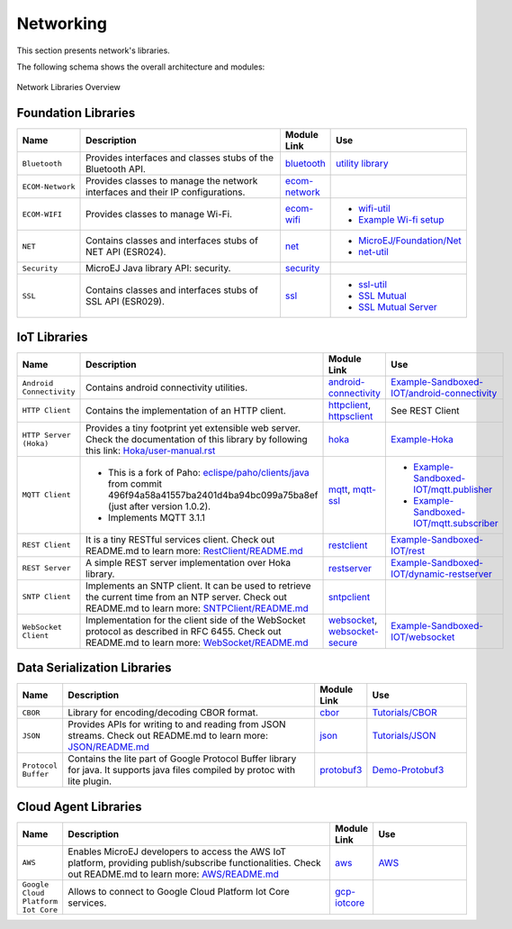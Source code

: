 .. _networking:

Networking
==========

This section presents network's libraries.

The following schema shows the overall architecture and modules:

.. figure:: images/networking_overview.png
   :alt: Network Libraries Overview
   :width: 600px
   :align: center

   Network Libraries Overview

Foundation Libraries
---------------------

.. list-table::
   :header-rows: 1
   :widths: 10 200 10 70

   *  -  Name
      -  Description
      -  Module Link
      -  Use
   
   *  -  ``Bluetooth``
      -  Provides interfaces and classes stubs of the Bluetooth API.
      -  `bluetooth <https://repository.microej.com/modules/ej/api/bluetooth/>`_
      -  `utility library <https://repository.microej.com/modules/ej/library/iot/bluetooth-util/>`_

   *  -  ``ECOM-Network``
      -  Provides classes to manage the network interfaces and their IP configurations.
      -  `ecom-network <https://repository.microej.com/modules/ej/api/ecom-network/>`_
      - 

   *  -  ``ECOM-WIFI``
      -  Provides classes to manage Wi-Fi.
      -  `ecom-wifi <https://repository.microej.com/modules/ej/api/ecom-wifi/>`_
      -  -  `wifi-util <https://repository.microej.com/modules/ej/library/iot/wifi-util/>`_
         -  `Example Wi-fi setup <https://github.com/MicroEJ/Example-Wi-Fi-Setup>`_

   *  -  ``NET``
      -  Contains classes and interfaces stubs of NET API (ESR024).
      -  `net <https://repository.microej.com/modules/ej/api/net/>`_
      -  -  `MicroEJ/Foundation/Net <https://github.com/MicroEJ/Example-Standalone-Foundation-Libraries/tree/master/com.microej.example.foundation.net.helloworld>`_
         -  `net-util <https://repository.microej.com/modules/ej/library/iot/net-util/>`_

   *  -  ``Security``
      -  MicroEJ Java library API: security.
      -  `security <https://repository.microej.com/modules/ej/api/security/>`_
      - 

   *  -  ``SSL``
      -  Contains classes and interfaces stubs of SSL API (ESR029).
      -  `ssl <https://repository.microej.com/modules/ej/api/ssl/>`_
      -  -  `ssl-util <https://repository.microej.com/modules/ej/library/iot/ssl-util/>`_
         -  `SSL Mutual <https://github.com/MicroEJ/Example-Sandboxed-IOT/tree/master/com.microej.example.iot.ssl.mutual>`_
         -  `SSL Mutual Server <https://github.com/MicroEJ/Example-Sandboxed-IOT/tree/master/com.microej.example.iot.ssl.mutual.server>`_

IoT Libraries
--------------

.. list-table::
   :header-rows: 1
   :widths: 10 200 10 100

   *  -  Name
      -  Description
      -  Module Link
      -  Use

   *  -  ``Android Connectivity`` 
      -  Contains android connectivity utilities.
      -  `android-connectivity <https://repository.microej.com/modules/ej/library/iot/android-connectivity/>`_
      -  `Example-Sandboxed-IOT/android-connectivity <https://github.com/MicroEJ/Example-Sandboxed-IOT/tree/master/com.microej.example.iot.androidconnectivity>`_

   *  -  ``HTTP Client``
      -  Contains the implementation of an HTTP client.
      -  `httpclient <https://repository.microej.com/modules/ej/library/eclasspath/httpclient/>`_, `httpsclient <https://repository.microej.com/modules/ej/library/eclasspath/httpsclient/>`_
      -  See REST Client
   
   *  -  ``HTTP Server (Hoka)``
      -  Provides a tiny footprint yet extensible web server. Check the documentation of this library by following this link:
         `Hoka/user-manual.rst <https://github.com/MicroEJ/LibraryJava-hoka/blob/master/hoka/user-manual.rst>`_
      -  `hoka <https://repository.microej.com/modules/ej/library/iot/hoka/>`_
      -  `Example-Hoka <https://github.com/MicroEJ/Example-Hoka>`_   

   *  -  ``MQTT Client``
      -  - This is a fork of Paho: `eclispe/paho/clients/java <https://eclipse.org/paho/clients/java/>`_ from commit 496f94a58a41557ba2401d4ba94bc099a75ba8ef (just after version 1.0.2).
         - Implements MQTT 3.1.1
      -  `mqtt <https://repository.microej.com/modules/org/eclipse/paho/mqttv3-microej/>`_, `mqtt-ssl <https://repository.microej.com/modules/org/eclipse/paho/mqttv3-ssl-microej/>`_
      -  -  `Example-Sandboxed-IOT/mqtt.publisher <https://github.com/MicroEJ/Example-Sandboxed-IOT/tree/master/com.microej.example.iot.mqtt.publisher>`_  
         -  `Example-Sandboxed-IOT/mqtt.subscriber <https://github.com/MicroEJ/Example-Sandboxed-IOT/tree/master/com.microej.example.iot.ssl.mqtt.subscriber>`_


   *  -  ``REST Client``
      -  It is a tiny RESTful services client. Check out README.md
         to learn more: `RestClient/README.md <https://repository.microej.com/modules/ej/library/iot/restclient/1.1.0/README-1.1.0.md>`_
      -  `restclient <https://repository.microej.com/modules/ej/library/iot/restclient/>`_
      -  `Example-Sandboxed-IOT/rest <https://github.com/MicroEJ/Example-Sandboxed-IOT/tree/master/com.microej.example.iot.ssl.rest>`_

   *  -  ``REST Server``
      -  A simple REST server implementation over Hoka library.
      -  `restserver <https://repository.microej.com/modules/ej/library/iot/restserver/>`_
      -  `Example-Sandboxed-IOT/dynamic-restserver <https://github.com/MicroEJ/Example-Sandboxed-IOT/tree/master/com.microej.example.iot.dynamic-restserver>`_

   *  -  ``SNTP Client``
      -  Implements an SNTP client. It can be used to retrieve the current time from an NTP server. Check out README.md
         to learn more: `SNTPClient/README.md <https://repository.microej.com/modules/ej/library/iot/sntpclient/1.3.0/README-1.3.0.md>`_
      -  `sntpclient <https://repository.microej.com/modules/ej/library/iot/sntpclient/>`_
      -

   *  -  ``WebSocket Client``
      -  Implementation for the client side of the WebSocket protocol as described in RFC 6455. Check out README.md
         to learn more: `WebSocket/README.md <https://repository.microej.com/modules/ej/library/iot/websocket/2.0.0/README-2.0.0.md>`_
      -  `websocket <https://repository.microej.com/modules/ej/library/iot/websocket/>`_, `websocket-secure <https://repository.microej.com/modules/ej/library/iot/websocket-secure/>`_
      -  `Example-Sandboxed-IOT/websocket <https://github.com/MicroEJ/Example-Sandboxed-IOT/tree/master/com.microej.example.iot.ssl.websocket>`_  


Data Serialization Libraries
-----------------------------

.. list-table::
   :header-rows: 1
   :widths: 10 200 10 70

   *  -  Name
      -  Description
      -  Module Link
      -  Use

   *  -  ``CBOR``
      -  Library for encoding/decoding CBOR format.
      -  `cbor <https://repository.microej.com/modules/ej/library/iot/cbor/>`_
      -  `Tutorials/CBOR <https://docs.microej.com/en/latest/Tutorials/tutorialExploreDataSerializationFormats.html#cbor>`_

   *  -  ``JSON``
      -  Provides APIs for writing to and reading from JSON streams. Check out README.md
         to learn more: `JSON/README.md <https://repository.microej.com/modules/ej/library/iot/json/1.0.0/README-1.0.0.md>`_
      -  `json <https://repository.microej.com/modules/ej/library/iot/json/>`_
      -  `Tutorials/JSON <https://docs.microej.com/en/latest/Tutorials/tutorialExploreDataSerializationFormats.html#json>`_

   *  -  ``Protocol Buffer``
      -  Contains the lite part of Google Protocol Buffer library for java.
         It supports java files compiled by protoc with lite plugin.
      -  `protobuf3 <https://repository.microej.com/modules/com/google/protobuf3/>`_
      -  `Demo-Protobuf3 <https://github.com/MicroEJ/Demo-Protobuf3>`_


Cloud Agent Libraries
----------------------

.. list-table::
   :header-rows: 1
   :widths: 5 200 10 70

   *  -  Name
      -  Description
      -  Module Link
      -  Use

   *  -  ``AWS``
      -  Enables MicroEJ developers to access the AWS IoT platform, providing publish/subscribe functionalities. Check out README.md
         to learn more: `AWS/README.md <https://repository.microej.com/modules/ej/library/iot/aws/aws-iot/1.2.0/README-1.2.0.md>`_
      -  `aws <https://repository.microej.com/modules/ej/library/iot/aws/aws-iot/>`_
      -  `AWS <https://github.com/MicroEJ/AWS>`_

   *  -  ``Google Cloud Platform Iot Core``
      -  Allows to connect to Google Cloud Platform Iot Core services.
      -  `gcp-iotcore <https://repository.microej.com/modules/googlecloud/iotcore/>`_
      - 

..
   | Copyright 2008-2021, MicroEJ Corp. Content in this space is free
   for read and redistribute. Except if otherwise stated, modification
   is subject to MicroEJ Corp prior approval.
   | MicroEJ is a trademark of MicroEJ Corp. All other trademarks and
   copyrights are the property of their respective owners.
